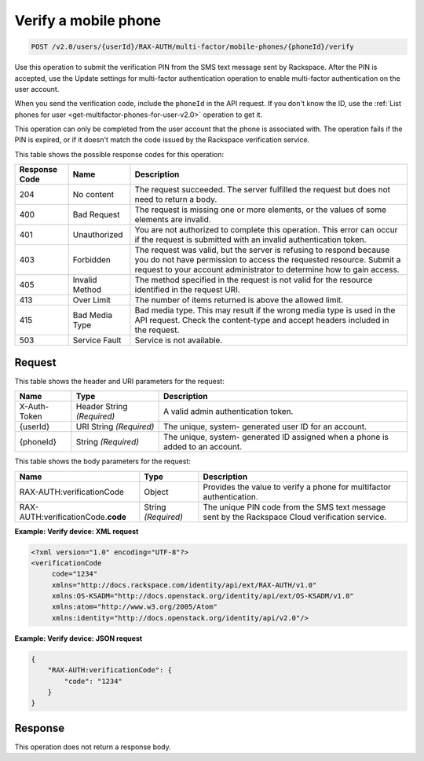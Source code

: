 .. _post-verifies-a-mobile-phone-v2.0:

Verify a mobile phone
~~~~~~~~~~~~~~~~~~~~~

.. code::

    POST /v2.0/users/{userId}/RAX-AUTH/multi-factor/mobile-phones/{phoneId}/verify

Use this operation to submit the verification PIN from the SMS text message
sent by  Rackspace. After the PIN is accepted, use the Update settings for
multi-factor authentication operation to enable multi-factor authentication on
the user account.

When you send the verification code, include the ``phoneId`` in the API
request.  If you don't know the ID, use the :ref:`List phones for user
<get-multifactor-phones-for-user-v2.0>` operation to get it.

This operation can only be completed from the user account that the phone is
associated with. The operation fails if the PIN is expired, or if it doesn't
match the code issued by the Rackspace verification service.

This table shows the possible response codes for this operation:

+--------------------------+-------------------------+-------------------------+
|Response Code             |Name                     |Description              |
+==========================+=========================+=========================+
|204                       |No content               |The request succeeded.   |
|                          |                         |The server fulfilled the |
|                          |                         |request but does not     |
|                          |                         |need to return a body.   |
+--------------------------+-------------------------+-------------------------+
|400                       |Bad Request              |The request is missing   |
|                          |                         |one or more elements, or |
|                          |                         |the values of some       |
|                          |                         |elements are invalid.    |
+--------------------------+-------------------------+-------------------------+
|401                       |Unauthorized             |You are not authorized   |
|                          |                         |to complete this         |
|                          |                         |operation. This error    |
|                          |                         |can occur if the request |
|                          |                         |is submitted with an     |
|                          |                         |invalid authentication   |
|                          |                         |token.                   |
+--------------------------+-------------------------+-------------------------+
|403                       |Forbidden                |The request was valid,   |
|                          |                         |but the server is        |
|                          |                         |refusing to respond      |
|                          |                         |because you do not have  |
|                          |                         |permission to access the |
|                          |                         |requested resource.      |
|                          |                         |Submit a request to your |
|                          |                         |account administrator to |
|                          |                         |determine how to gain    |
|                          |                         |access.                  |
+--------------------------+-------------------------+-------------------------+
|405                       |Invalid Method           |The method specified in  |
|                          |                         |the request is not valid |
|                          |                         |for the resource         |
|                          |                         |identified in the        |
|                          |                         |request URI.             |
+--------------------------+-------------------------+-------------------------+
|413                       |Over Limit               |The number of items      |
|                          |                         |returned is above the    |
|                          |                         |allowed limit.           |
+--------------------------+-------------------------+-------------------------+
|415                       |Bad Media Type           |Bad media type. This may |
|                          |                         |result if the wrong      |
|                          |                         |media type is used in    |
|                          |                         |the API request. Check   |
|                          |                         |the content-type and     |
|                          |                         |accept headers included  |
|                          |                         |in the request.          |
+--------------------------+-------------------------+-------------------------+
|503                       |Service Fault            |Service is not available.|
+--------------------------+-------------------------+-------------------------+


Request
-------

This table shows the header and URI parameters for the request:

+--------------------------+-------------------------+-------------------------+
|Name                      |Type                     |Description              |
+==========================+=========================+=========================+
|X-Auth-Token              |Header                   |A valid admin            |
|                          |String *(Required)*      |authentication token.    |
+--------------------------+-------------------------+-------------------------+
|{userId}                  |URI                      |The unique, system-      |
|                          |String *(Required)*      |generated user ID for an |
|                          |                         |account.                 |
+--------------------------+-------------------------+-------------------------+
|{phoneId}                 |String *(Required)*      |The unique, system-      |
|                          |                         |generated ID assigned    |
|                          |                         |when a phone is added to |
|                          |                         |an account.              |
+--------------------------+-------------------------+-------------------------+


This table shows the body parameters for the request:

+----------------------------+-------------------------+-------------------------+
|Name                        |Type                     |Description              |
+============================+=========================+=========================+
|RAX-AUTH:verificationCode   | Object                  |Provides the value to    |
|                            |                         |verify a phone for       |
|                            |                         |multifactor              |
|                            |                         |authentication.          |
+----------------------------+-------------------------+-------------------------+
|RAX-AUTH:verificationCode.\ |String *(Required)*      |The unique PIN code from |
|**code**                    |                         |the SMS text message     |
|                            |                         |sent by the Rackspace    |
|                            |                         |Cloud verification       |
|                            |                         |service.                 |
+----------------------------+-------------------------+-------------------------+


**Example: Verify device: XML request**

.. code::

   <?xml version="1.0" encoding="UTF-8"?>
   <verificationCode
        code="1234"
        xmlns="http://docs.rackspace.com/identity/api/ext/RAX-AUTH/v1.0"
        xmlns:OS-KSADM="http://docs.openstack.org/identity/api/ext/OS-KSADM/v1.0"
        xmlns:atom="http://www.w3.org/2005/Atom"
        xmlns:identity="http://docs.openstack.org/identity/api/v2.0"/>

**Example: Verify device: JSON request**

.. code::

   {
       "RAX-AUTH:verificationCode": {
           "code": "1234"
       }
   }

Response
--------

This operation does not return a response body.
